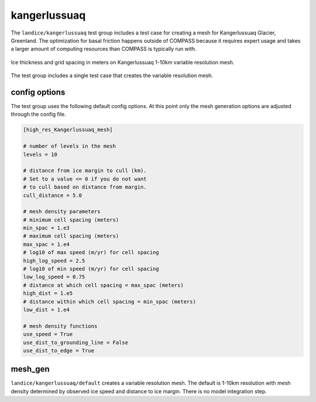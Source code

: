 .. _landice_kangerlussuaq:

kangerlussuaq
=============

The ``landice/kangerlussuaq`` test group includes a test case for creating a
mesh for Kangerlussuaq Glacier, Greenland. The optimization for basal friction
happens outside of COMPASS because it requires expert usage and takes a
larger amount of computing resources than COMPASS is typically run with.

.. figure:: images/kangerlussuaq_1to10km.png
   :width: 777 px
   :align: center

   Ice thickness and grid spacing in meters on Kangerlussuaq 1-10km variable resolution mesh.

The test group includes a single test case that creates the variable resolution mesh.

config options
--------------

The test group uses the following default config options.  At this point only
the mesh generation options are adjusted through the config file.

.. code-block:: cfg

    [high_res_Kangerlussuaq_mesh]

    # number of levels in the mesh
    levels = 10

    # distance from ice margin to cull (km).
    # Set to a value <= 0 if you do not want
    # to cull based on distance from margin.
    cull_distance = 5.0

    # mesh density parameters
    # minimum cell spacing (meters)
    min_spac = 1.e3
    # maximum cell spacing (meters)
    max_spac = 1.e4
    # log10 of max speed (m/yr) for cell spacing
    high_log_speed = 2.5
    # log10 of min speed (m/yr) for cell spacing
    low_log_speed = 0.75
    # distance at which cell spacing = max_spac (meters)
    high_dist = 1.e5
    # distance within which cell spacing = min_spac (meters)
    low_dist = 1.e4

    # mesh density functions
    use_speed = True
    use_dist_to_grounding_line = False
    use_dist_to_edge = True

mesh_gen
--------

``landice/kangerlussuaq/default`` creates a variable resolution mesh.
The default is 1-10km resolution with mesh density determined by
observed ice speed and distance to ice margin. There is no model
integration step.
